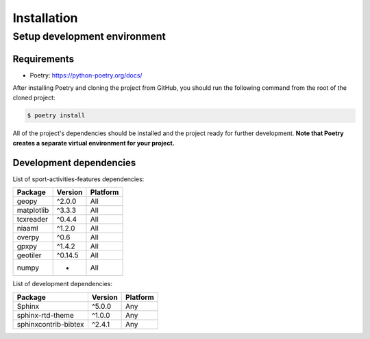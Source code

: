 Installation
============

Setup development environment
-----------------------------

Requirements
~~~~~~~~~~~~

-  Poetry: https://python-poetry.org/docs/

After installing Poetry and cloning the project from GitHub, you should
run the following command from the root of the cloned project:

.. code:: sh

    $ poetry install

All of the project's dependencies should be installed and the project
ready for further development. **Note that Poetry creates a separate
virtual environment for your project.**

Development dependencies
~~~~~~~~~~~~~~~~~~~~~~~~

List of sport-activities-features dependencies:

+----------------+--------------+------------+
| Package        | Version      | Platform   |
+================+==============+============+
| geopy          | ^2.0.0       | All        |
+----------------+--------------+------------+
| matplotlib     | ^3.3.3       | All        |
+----------------+--------------+------------+
| tcxreader      | ^0.4.4       | All        |
+----------------+--------------+------------+
| niaaml         | ^1.2.0       | All        |
+----------------+--------------+------------+
| overpy         | ^0.6         | All        |
+----------------+--------------+------------+
| gpxpy          | ^1.4.2       |  All       |
+----------------+--------------+------------+
| geotiler       | ^0.14.5      |  All       |
+----------------+--------------+------------+
| numpy          | *            |  All       |
+----------------+--------------+------------+

List of development dependencies:

+----------------------+-----------+------------+
| Package              | Version   | Platform   |
+======================+===========+============+
| Sphinx               | ^5.0.0    | Any        |
+----------------------+-----------+------------+
| sphinx-rtd-theme     | ^1.0.0    | Any        |
+----------------------+-----------+------------+
| sphinxcontrib-bibtex | ^2.4.1    | Any        |
+----------------------+-----------+------------+